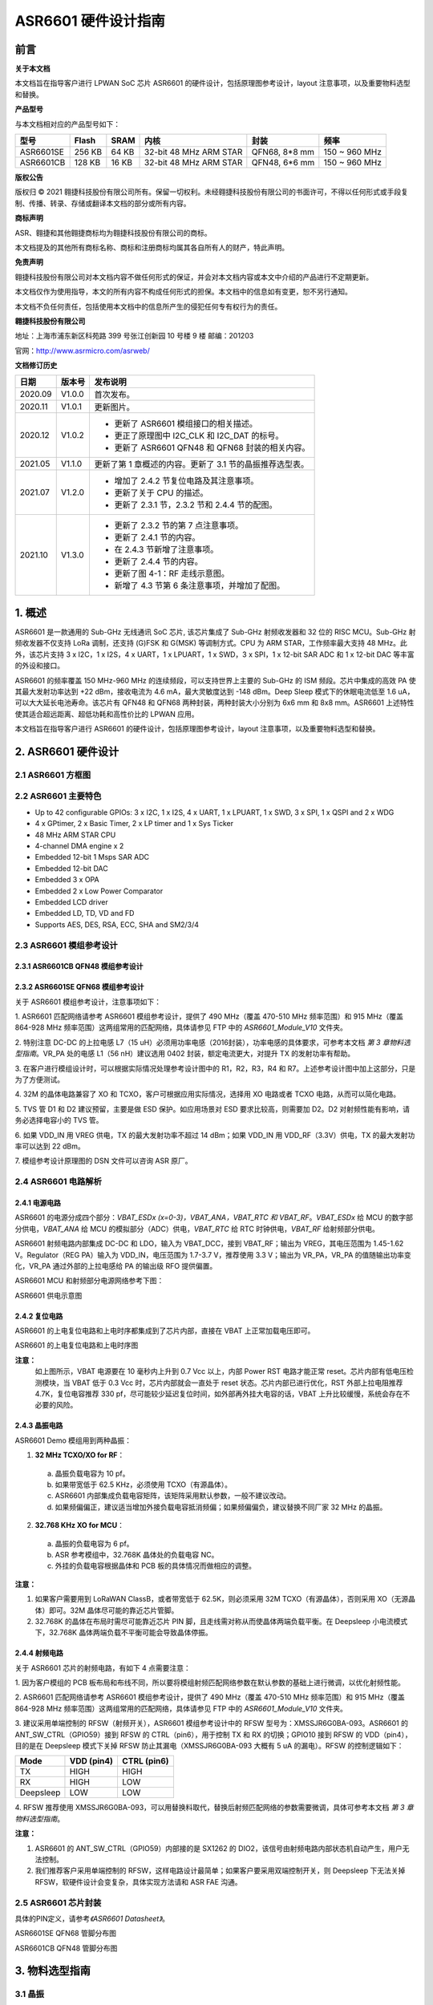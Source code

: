 ASR6601 硬件设计指南
====================

前言
----

**关于本文档**

本文档旨在指导客户进行 LPWAN SoC 芯片 ASR6601 的硬件设计，包括原理图参考设计，layout 注意事项，以及重要物料选型和替换。

**产品型号**

与本文档相对应的产品型号如下：

+-----------+-----------+----------+-----------------------------+---------------+---------------+
| **型号**  | **Flash** | **SRAM** | **内核**                    | **封装**      | **频率**      |
+===========+===========+==========+=============================+===============+===============+
| ASR6601SE | 256 KB    | 64 KB    | 32-bit 48 MHz ARM STAR      | QFN68, 8*8 mm | 150 ~ 960 MHz |
+-----------+-----------+----------+-----------------------------+---------------+---------------+
| ASR6601CB | 128 KB    | 16 KB    | 32-bit 48 MHz ARM STAR      | QFN48, 6*6 mm | 150 ~ 960 MHz |
+-----------+-----------+----------+-----------------------------+---------------+---------------+

**版权公告**

版权归 © 2021 翱捷科技股份有限公司所有。保留一切权利。未经翱捷科技股份有限公司的书面许可，不得以任何形式或手段复制、传播、转录、存储或翻译本文档的部分或所有内容。

**商标声明**

ASR、翱捷和其他翱捷商标均为翱捷科技股份有限公司的商标。

本文档提及的其他所有商标名称、商标和注册商标均属其各自所有人的财产，特此声明。

**免责声明**

翱捷科技股份有限公司对本文档内容不做任何形式的保证，并会对本文档内容或本文中介绍的产品进行不定期更新。

本文档仅作为使用指导，本文的所有内容不构成任何形式的担保。本文档中的信息如有变更，恕不另行通知。

本文档不负任何责任，包括使用本文档中的信息所产生的侵犯任何专有权行为的责任。

**翱捷科技股份有限公司**

地址：上海市浦东新区科苑路 399 号张江创新园 10 号楼 9 楼 邮编：201203

官网：http://www.asrmicro.com/asrweb/

**文档修订历史**

+----------+------------+-----------------------------------------------------------------------------------------------------------------------------+
| **日期** | **版本号** | **发布说明**                                                                                                                |
+==========+============+=============================================================================================================================+
| 2020.09  | V1.0.0     | 首次发布。                                                                                                                  |
+----------+------------+-----------------------------------------------------------------------------------------------------------------------------+
| 2020.11  | V1.0.1     | 更新图片。                                                                                                                  |
+----------+------------+-----------------------------------------------------------------------------------------------------------------------------+
| 2020.12  | V1.0.2     | - 更新了 ASR6601 模组接口的相关描述。                                                                                       |
|          +            | - 更正了原理图中 I2C_CLK 和 I2C_DAT 的标号。                                                                                |
|          |            | - 更新了 ASR6601 QFN48 和 QFN68 封装的相关内容。                                                                            |
+----------+------------+-----------------------------------------------------------------------------------------------------------------------------+
| 2021.05  | V1.1.0     | 更新了第 1 章概述的内容。更新了 3.1 节的晶振推荐选型表。                                                                    |
+----------+------------+-----------------------------------------------------------------------------------------------------------------------------+
| 2021.07  | V1.2.0     | - 增加了 2.4.2 节复位电路及其注意事项。                                                                                     |
|          +            | - 更新了关于 CPU 的描述。                                                                                                   |
|          |            | - 更新了 2.3.1 节，2.3.2 节和 2.4.4 节的配图。                                                                              |
+----------+------------+-----------------------------------------------------------------------------------------------------------------------------+
| 2021.10  | V1.3.0     | - 更新了 2.3.2 节的第 7 点注意事项。                                                                                        |
|          +            | - 更新了 2.4.1 节的内容。                                                                                                   |
|          +            | - 在 2.4.3 节新增了注意事项。                                                                                               |
|          +            | - 更新了 2.4.4 节的内容。                                                                                                   |
|          +            | - 更新了图 4-1：RF 走线示意图。                                                                                             |
|          |            | - 新增了 4.3 节第 6 条注意事项，并增加了配图。                                                                              |
+----------+------------+-----------------------------------------------------------------------------------------------------------------------------+



\1. 概述
--------------

ASR6601 是一款通用的 Sub-GHz 无线通讯 SoC 芯片, 该芯片集成了 Sub-GHz 射频收发器和 32 位的 RISC MCU。Sub-GHz 射频收发器不仅支持 LoRa 调制，还支持 (G)FSK 和 G(MSK) 等调制方式。CPU 为 ARM STAR，工作频率最大支持 48 MHz。此外，该芯片支持 3 x I2C，1 x I2S，4 x UART，1 x LPUART，1 x SWD，3 x SPI，1 x 12-bit SAR ADC 和 1 x 12-bit DAC 等丰富的外设和接口。

ASR6601 的频率覆盖 150 MHz-960 MHz 的连续频段，可以支持世界上主要的 Sub-GHz 的 ISM 频段。芯片中集成的高效 PA 使其最大发射功率达到 +22 dBm，接收电流为 4.6 mA，最大灵敏度达到 -148 dBm。Deep Sleep 模式下的休眠电流低至 1.6 uA，可以大大延长电池寿命。该芯片有 QFN48 和 QFN68 两种封装，两种封装大小分别为 6x6 mm 和 8x8 mm。ASR6601 上述特性使其适合超远距离、超低功耗和高性价比的 LPWAN 应用。

本文档旨在指导客户进行 ASR6601 的硬件设计，包括原理图参考设计，layout 注意事项，以及重要物料选型和替换。

2. ASR6601 硬件设计
------------------

2.1 ASR6601 方框图
~~~~~~~~~~~~~~~~~~

|image1|



2.2 ASR6601 主要特色
~~~~~~~~~~~~~~~~~~~

-  Up to 42 configurable GPIOs: 3 x I2C, 1 x I2S, 4 x UART, 1 x LPUART, 1 x SWD, 3 x SPI, 1 x QSPI and 2 x WDG

-  4 x GPtimer, 2 x Basic Timer, 2 x LP timer and 1 x Sys Ticker

-  48 MHz ARM STAR CPU

-  4-channel DMA engine x 2

-  Embedded 12-bit 1 Msps SAR ADC

-  Embedded 12-bit DAC

-  Embedded 3 x OPA

-  Embedded 2 x Low Power Comparator

-  Embedded LCD driver

-  Embedded LD, TD, VD and FD

-  Supports AES, DES, RSA, ECC, SHA and SM2/3/4

2.3 ASR6601 模组参考设计
~~~~~~~~~~~~~~~~~~~~~~~

2.3.1 ASR6601CB QFN48 模组参考设计
^^^^^^^^^^^^^^^^^^^^^^^^^^^^^^^^^^

|image2|


2.3.2 ASR6601SE QFN68 模组参考设计
^^^^^^^^^^^^^^^^^^^^^^^^^^^^^^^^^^

|image3|


关于 ASR6601 模组参考设计，注意事项如下：

\1. ASR6601 匹配网络请参考 ASR6601 模组参考设计，提供了 490 MHz（覆盖 470-510 MHz 频率范围）和 915 MHz（覆盖 864-928 MHz 频率范围）这两组常用的匹配网络，具体请参见 FTP 中的 *ASR6601\_Module_V10* 文件夹。

\2. 特别注意 DC-DC 的上拉电感 L7（15 uH）必须用功率电感（2016封装），功率电感的具体要求，可参考本文档 *第 3 章物料选型指南*\ 。VR_PA 处的电感 L1（56 nH）建议选用 0402 封装，额定电流更大，对提升 TX 的发射功率有帮助。

\3. 在客户进行模组设计时，可以根据实际情况处理参考设计图中的 R1，R2，R3，R4 和 R7。上述参考设计图中加上这部分，只是为了方便测试。

\4. 32M 的晶体电路兼容了 XO 和 TCXO，客户可根据应用实际情况，选择用 XO 电路或者 TCXO 电路，从而可以简化电路。

\5. TVS 管 D1 和 D2 建议预留，主要是做 ESD 保护。如应用场景对 ESD 要求比较高，则需要加 D2。D2 对射频性能有影响，请务必选择电容小的 TVS 管。

\6. 如果 VDD_IN 用 VREG 供电，TX 的最大发射功率不超过 14 dBm；如果 VDD_IN 用 VDD_RF（3.3V）供电，TX 的最大发射功率可以达到 22 dBm。

\7. 模组参考设计原理图的 DSN 文件可以咨询 ASR 原厂。

2.4 ASR6601 电路解析
~~~~~~~~~~~~~~~~~~~

2.4.1 电源电路
^^^^^^^^^^^^^^

ASR6601 的电源分成四个部分：*VBAT_ESDx (x=0-3)，VBAT_ANA，VBAT_RTC 和  VBAT_RF*。*VBAT_ESDx* 给 MCU 的数字部分供电，*VBAT_ANA* 给 MCU 的模拟部分（ADC）供电，*VBAT_RTC* 给 RTC 时钟供电，*VBAT_RF* 给射频部分供电。

ASR6601 射频电路内部集成 DC-DC 和 LDO，输入为 VBAT_DCC，接到 VBAT_RF；输出为 VREG，其电压范围为 1.45-1.62 V。Regulator（REG PA）输入为 VDD_IN，电压范围为 1.7-3.7 V，推荐使用 3.3 V；输出为 VR_PA，VR_PA 的值随输出功率变化，VR_PA 通过外部的上拉电感给 PA 的输出级 RFO 提供偏置。

ASR6601 MCU 和射频部分电源网络参考下图：

.. raw:: html

   <center>

|image4|

ASR6601 供电示意图

.. raw:: html

   </center>


2.4.2 复位电路
^^^^^^^^^^^^^^

ASR6601 的上电复位电路和上电时序都集成到了芯片内部，直接在 VBAT 上正常加载电压即可。

.. raw:: html

   <center>

|image5|

ASR6601 的上电复位电路和上电时序图

.. raw:: html

   </center>

**注意：**
 如上图所示，VBAT 电源要在 10 毫秒内上升到 0.7 Vcc 以上，内部 Power RST 电路才能正常 reset。芯片内部有低电压检测模块，当 VBAT 低于 0.3 Vcc 时，芯片内部就会一直处于 reset 状态。芯片内部已进行优化，RST 外部上拉电阻推荐 4.7K，复位电容推荐 330 pf，尽可能较少延迟复位时间，如外部再外挂大电容的话，VBAT 上升比较缓慢，系统会存在不必要的风险。



2.4.3 晶振电路
^^^^^^^^^^^^^^

ASR6601 Demo 模组用到两种晶振：

1. **32 MHz TCXO/XO for RF**\ ：

 a. 晶振负载电容为 10 pf。

 b. 如果带宽低于 62.5 KHz，必须使用 TCXO（有源晶体）。

 c. ASR6601 内部集成负载电容矩阵，该矩阵采用默认参数，一般不建议改动。

 d. 如果频偏偏正，建议适当增加外接负载电容抵消频偏；如果频偏偏负，建议替换不同厂家 32 MHz 的晶振。

2. **32.768 KHz XO for MCU**\ ：

 a. 晶振的负载电容为 6 pf。

 b. ASR 参考模组中，32.768K 晶体处的负载电容 NC。

 c. 外挂的负载电容根据晶体和 PCB 板的具体情况而做相应的调整。

.. raw:: html

   <center>

|image6|

.. raw:: html

   </center>

**注意：**

1. 如果客户需要用到 LoRaWAN ClassB，或者带宽低于 62.5K，则必须采用 32M TCXO（有源晶体），否则采用 XO（无源晶体）即可。32M 晶体尽可能的靠近芯片管脚。
2. 32.768K 的晶体在布局时需尽可能靠近芯片 PIN 脚，且走线需对称从而使晶体两端负载平衡。在 Deepsleep 小电流模式下，32.768K 晶体两端负载不平衡可能会导致晶体停振。

 

2.4.4 射频电路
^^^^^^^^^^^^^^

|image7|

关于 ASR6601 芯片的射频电路，有如下 4 点需要注意：

\1. 因为客户模组的 PCB 板布局和布线不同，所以要将模组射频匹配网络参数在默认参数的基础上进行微调，以优化射频性能。

\2. ASR6601 匹配网络请参考 ASR6601 模组参考设计，提供了 490 MHz（覆盖 470-510 MHz 频率范围）和 915 MHz（覆盖 864-928 MHz 频率范围）这两组常用的匹配网络，具体请参见 FTP 中的 *ASR6601\_Module_V10* 文件夹。

\3. 建议采用单端控制的 RFSW（射频开关），ASR6601 模组参考设计中的 RFSW 型号为：XMSSJR6G0BA-093。ASR6601 的 ANT_SW_CTRL（GPIO59）接到 RFSW 的 CTRL（pin6），用于控制 TX 和 RX 的切换；GPIO10 接到 RFSW 的 VDD（pin4），目的是在 Deepsleep 模式下关掉 RFSW 防止其漏电（XMSSJR6G0BA-093 大概有 5 uA 的漏电）。RFSW 的控制逻辑如下：

.. raw:: html

   <center>

========= ========== ===========
Mode      VDD (pin4) CTRL (pin6)
========= ========== ===========
TX        HIGH       HIGH
RX        HIGH       LOW
Deepsleep LOW        LOW
========= ========== ===========

.. raw:: html

   </center>


\4. RFSW 推荐使用 XMSSJR6G0BA-093，可以用替换料取代，替换后射频匹配网络的参数需要微调，具体可参考本文档 *第 3 章物料选型指南*\ 。

**注意：**

1. ASR6601 的 ANT_SW_CTRL（GPIO59）内部接的是 SX1262 的 DIO2，该信号由射频电路内部状态机自动产生，用户无法控制。
2. 我们推荐客户采用单端控制的 RFSW，这样电路设计最简单；如果客户要采用双端控制开关，则 Deepsleep 下无法关掉 RFSW，软硬件设计会变复杂，具体实现方法请和 ASR FAE 沟通。



2.5 ASR6601 芯片封装
~~~~~~~~~~~~~~~~~~~

具体的PIN定义，请参考\ *《ASR6601 Datasheet》*\ 。

.. raw:: html

   <center>

|image8|

ASR6601SE QFN68 管脚分布图

.. raw:: html

   </center>

.. raw:: html

   <center>

|image9|

ASR6601CB QFN48 管脚分布图

.. raw:: html

   </center>

3. 物料选型指南
---------------

3.1 晶振
~~~~~~~~

|image10|


3.2 射频开关
~~~~~~~~~~~~

|image11|


3.3 功率电感
~~~~~~~~~~~~

若采用 DC-DC 给 Regulator（REG PA）供电，则功率电感 L6 必不可少，功率电感要求如下表所示。

|image12|

**说明：**\ 关于推荐供应商，可参见\ *《重点物料推荐表》*\ 。

3.4 外置天线
~~~~~~~~~~~~

在拉距测试中，天线的阻抗特性对测试结果影响较大，请根据实际应用选择合适的天线。

4. Layout 指导
--------------

4.1 电源走线
~~~~~~~~~~~~

关于 PCB 中的电源走线，需要注意下列事项：

\1. 电源最好加 2.2 uF 和 0.1 uF 电容滤波，来滤除低频和高频电源噪声。

\2. 电源线走线尽可能地宽，不应低于 18 mil，为了减少线间串扰，间距须符合 3W 规则。

\3. 电源线不要跨其他电源线和高频走线，避免对电源造成干扰。

\4. VDD_IN 的最大电流为 120 mA，需要使 VDD_IN 的走线可以承受 300 mA 的电流。

4.2 RF 走线
~~~~~~~~~~~

PCB 中的射频走线如下图所示，需要注意下列事项：

\1. 射频匹配网络器件尽量靠近芯片放置。

\2. 射频线走在 top 层，不可穿层走线，传输线要求做 50 欧姆特征阻抗处理。

\3. 射频线不可以有 90° 直角和锐角走线，尽量使用 135° 角走线或圆弧走线。

\4. 射频线两旁的屏蔽地要尽量完整，第 2 层的 GND 要完整，天线和射频线周围尽量多打过孔。

\5. 射频线附近不能有高频信号线。射频上的天线必须远离所有传输高频信号的器件，比如晶体、UART、PWM、SDIO 等。

\6. RF 传输线特征阻抗为 50 欧姆，推荐 18 mil 线宽，14 mil 间距，具体根据 PCB 板层数和叠构调整（但宽度不应小于 12 mil）。走线和 SMA 天线连接处最好采用渐增线以降低阻抗突变，参见下图。

.. raw:: html

   <center>

|image13|

.. raw:: html

   </center>


4.3 晶体走线
~~~~~~~~~~~~

关于 PCB 中的晶体走线，需要注意下列事项：

\1. 晶体的时钟要在 top 层走线，不可以穿层和交叉，并且周围要用 GND 屏蔽。

\2. 晶体的下面不可以走高速信号线，第 2 层要求有完整的 GND。

\3. 晶体尽量靠近对应的管脚，负载电容尽量放置到时钟线末端。

\4. 晶体的周围不要放置磁性元件，如电感、磁珠等。

\5. 晶体表层的铜皮要挖空，防止周边器件的热量传导到晶体产生温漂。

\6. 32.768K 的晶体对称走线，保证晶体两端负载平衡，参见下图。

.. raw:: html

   <center>

|image14|

.. raw:: html

   </center>




.. |image1| image:: img/6601_硬件设计/图2-1.png
.. |image2| image:: img/6601_硬件设计/图2-2.png
.. |image3| image:: img/6601_硬件设计/图2-3.png
.. |image4| image:: img/6601_硬件设计/图2-4.png
.. |image5| image:: img/6601_硬件设计/图2-5.png
.. |image6| image:: img/6601_硬件设计/图2-6.png
.. |image7| image:: img/6601_硬件设计/图2-7.png
.. |image8| image:: img/6601_硬件设计/图2-8.png
.. |image9| image:: img/6601_硬件设计/图2-9.png
.. |image10| image:: img/6601_硬件设计/图3-1.png
.. |image11| image:: img/6601_硬件设计/图3-2.png
.. |image12| image:: img/6601_硬件设计/图3-3.png
.. |image13| image:: img/6601_硬件设计/图4-1.png
.. |image14| image:: img/6601_硬件设计/图4-2.png